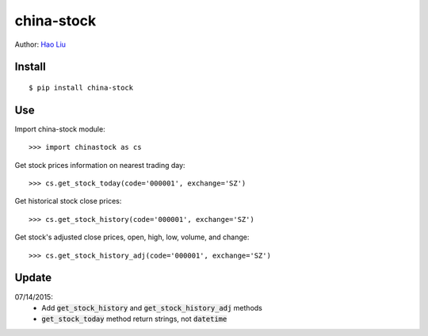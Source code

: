 china-stock
===========

.. image:: https://travis-ci.org/fuermosi777/china-stock.svg?branch=master

Author: `Hao Liu <http://liuhao.im>`_

~~~~~~~
Install
~~~~~~~

::

	$ pip install china-stock

~~~
Use
~~~

Import china-stock module:

::
    
    >>> import chinastock as cs

Get stock prices information on nearest trading day:

::

	>>> cs.get_stock_today(code='000001', exchange='SZ')

Get historical stock close prices:

::

    >>> cs.get_stock_history(code='000001', exchange='SZ')

Get stock's adjusted close prices, open, high, low, volume, and change:

::

    >>> cs.get_stock_history_adj(code='000001', exchange='SZ')

~~~~~~
Update
~~~~~~

07/14/2015:
    * Add :code:`get_stock_history` and :code:`get_stock_history_adj` methods
    * :code:`get_stock_today` method return strings, not :code:`datetime`